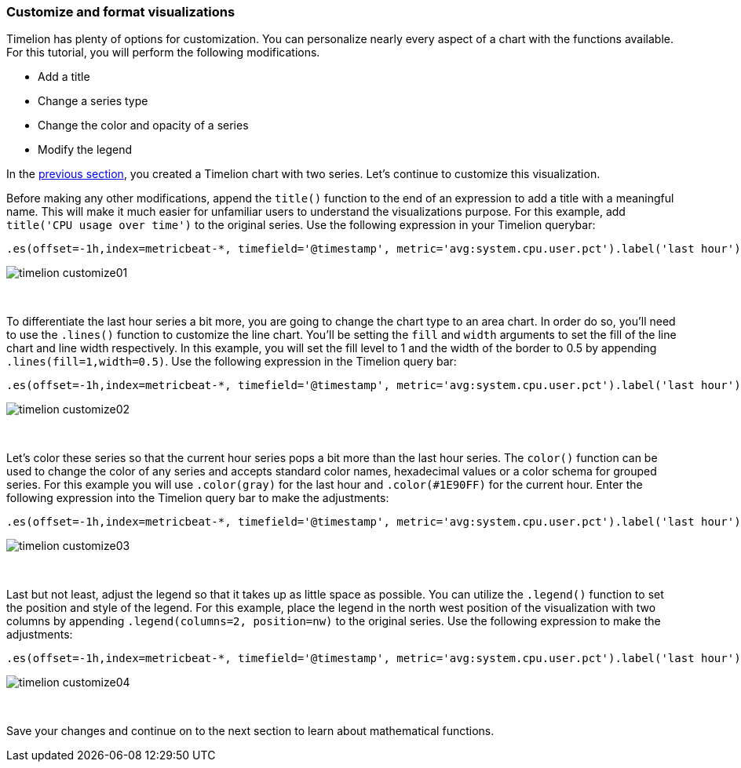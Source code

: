 [[timelion-customize]]
=== Customize and format visualizations

Timelion has plenty of options for customization. You can personalize nearly every aspect of a chart with the functions available. For this tutorial, you will perform the following modifications.

* Add a title
* Change a series type
* Change the color and opacity of a series
* Modify the legend

In the <<timelion-create, previous section>>, you created a Timelion chart with two series. Let’s continue to customize this visualization.

Before making any other modifications, append the `title()` function to the end of an expression to add a title with a meaningful name. This will make it much easier for unfamiliar users to understand the visualizations purpose. For this example, add `title('CPU usage over time')` to the original series. Use the following expression in your Timelion querybar:

[source,text]
----------------------------------
.es(offset=-1h,index=metricbeat-*, timefield='@timestamp', metric='avg:system.cpu.user.pct').label('last hour'), .es(index=metricbeat-*, timefield='@timestamp', metric='avg:system.cpu.user.pct').label('current hour').title('CPU usage over time')
----------------------------------

image::images/timelion-customize01.png[]
{nbsp}

To differentiate the last hour series a bit more, you are going to change the chart type to an area chart. In order do so, you'll need to use the `.lines()` function to customize the line chart. You'll be setting the `fill` and `width` arguments to set the fill of the line chart and line width respectively. In this example, you will set the fill level to 1 and the width of the border to 0.5 by appending  `.lines(fill=1,width=0.5)`. Use the following expression in the Timelion query bar:

[source,text]
----------------------------------
.es(offset=-1h,index=metricbeat-*, timefield='@timestamp', metric='avg:system.cpu.user.pct').label('last hour').lines(fill=1,width=0.5), .es(index=metricbeat-*, timefield='@timestamp', metric='avg:system.cpu.user.pct').label('current hour').title('CPU usage over time')
----------------------------------

image::images/timelion-customize02.png[]
{nbsp}

Let’s color these series so that the current hour series pops a bit more than the last hour series. The `color()` function can be used to change the color of any series and accepts standard color names, hexadecimal values or a color schema for grouped series. For this example you will use `.color(gray)` for the last hour and `.color(#1E90FF)` for the current hour. Enter the following expression into the Timelion query bar to make the adjustments:

[source,text]
----------------------------------
.es(offset=-1h,index=metricbeat-*, timefield='@timestamp', metric='avg:system.cpu.user.pct').label('last hour').lines(fill=1,width=0.5).color(gray), .es(index=metricbeat-*, timefield='@timestamp', metric='avg:system.cpu.user.pct').label('current hour').title('CPU usage over time').color(#1E90FF)
----------------------------------

image::images/timelion-customize03.png[]
{nbsp}

Last but not least, adjust the legend so that it takes up as little space as possible. You can utilize the `.legend()` function to set the position and style of the legend. For this example, place the legend in the north west position of the visualization with two columns by appending `.legend(columns=2, position=nw)` to the original series. Use the following expression to make the adjustments:

[source,text]
----------------------------------
.es(offset=-1h,index=metricbeat-*, timefield='@timestamp', metric='avg:system.cpu.user.pct').label('last hour').lines(fill=1,width=0.5).color(gray), .es(index=metricbeat-*, timefield='@timestamp', metric='avg:system.cpu.user.pct').label('current hour').title('CPU usage over time').color(#1E90FF).legend(columns=2, position=nw) 
----------------------------------

image::images/timelion-customize04.png[]
{nbsp}

Save your changes and continue on to the next section to learn about mathematical functions.
